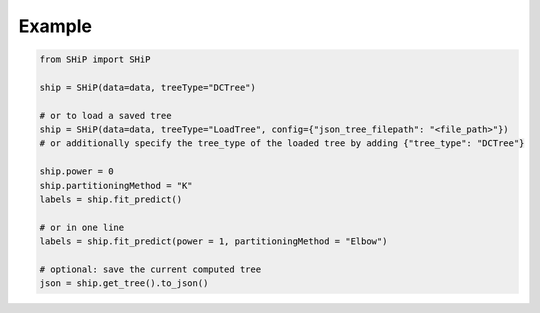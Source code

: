Example
=======

.. code-block:: python

   from SHiP import SHiP

   ship = SHiP(data=data, treeType="DCTree")

   # or to load a saved tree
   ship = SHiP(data=data, treeType="LoadTree", config={"json_tree_filepath": "<file_path>"}) 
   # or additionally specify the tree_type of the loaded tree by adding {"tree_type": "DCTree"}

   ship.power = 0
   ship.partitioningMethod = "K"
   labels = ship.fit_predict()

   # or in one line
   labels = ship.fit_predict(power = 1, partitioningMethod = "Elbow")

   # optional: save the current computed tree
   json = ship.get_tree().to_json()
